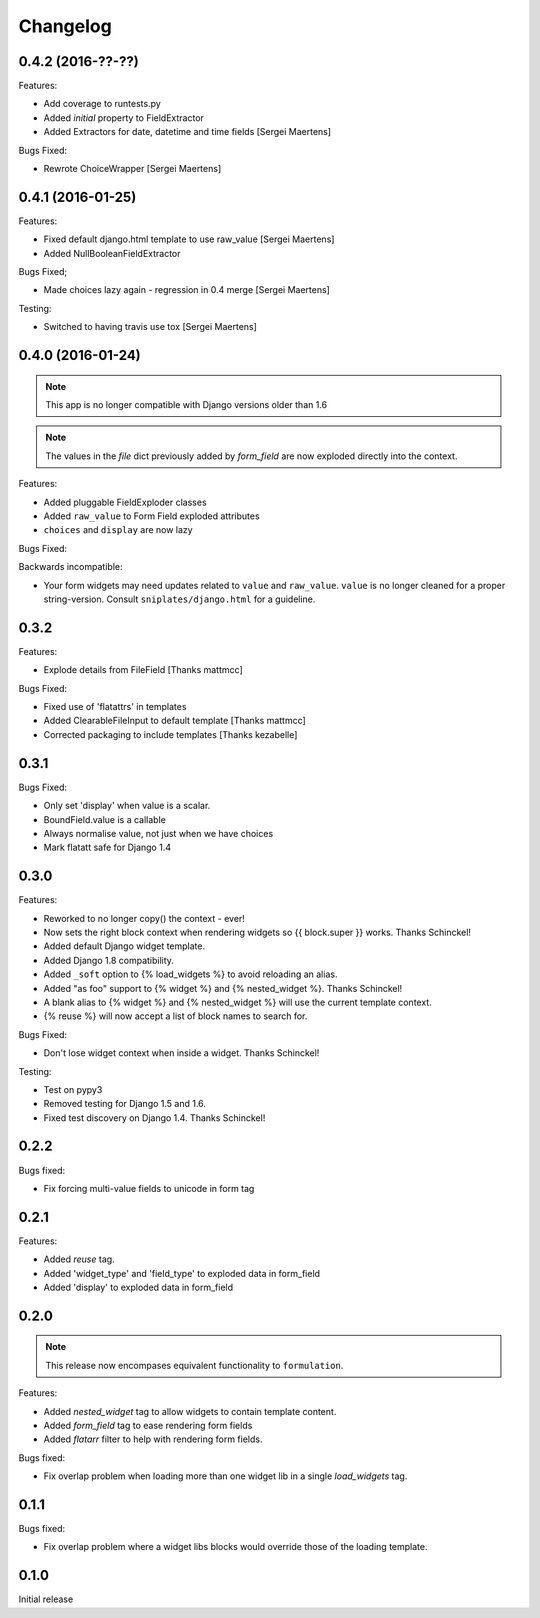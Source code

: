=========
Changelog
=========

0.4.2 (2016-??-??)
------------------

Features:

- Add coverage to runtests.py
- Added `initial` property to FieldExtractor
- Added Extractors for date, datetime and time fields [Sergei Maertens]

Bugs Fixed:

- Rewrote ChoiceWrapper [Sergei Maertens]

0.4.1 (2016-01-25)
------------------

Features:

- Fixed default django.html template to use raw_value [Sergei Maertens]
- Added NullBooleanFieldExtractor

Bugs Fixed;

- Made choices lazy again - regression in 0.4 merge [Sergei Maertens]

Testing:

- Switched to having travis use tox [Sergei Maertens]

0.4.0 (2016-01-24)
------------------

.. note:: This app is no longer compatible with Django versions older than 1.6

.. note:: The values in the `file` dict previously added by `form_field` are
          now exploded directly into the context.

Features:

- Added pluggable FieldExploder classes
- Added ``raw_value`` to Form Field exploded attributes
- ``choices`` and ``display`` are now lazy

Bugs Fixed:

Backwards incompatible:

- Your form widgets may need updates related to ``value`` and ``raw_value``.
  ``value`` is no longer cleaned for a proper string-version. Consult
  ``sniplates/django.html`` for a guideline.

0.3.2
-----

Features:

- Explode details from FileField [Thanks mattmcc]

Bugs Fixed:

- Fixed use of 'flatattrs' in templates
- Added ClearableFileInput to default template [Thanks mattmcc]
- Corrected packaging to include templates [Thanks kezabelle]

0.3.1
-----

Bugs Fixed:

- Only set 'display' when value is a scalar.
- BoundField.value is a callable
- Always normalise value, not just when we have choices
- Mark flatatt safe for Django 1.4

0.3.0
-----

Features:

- Reworked to no longer copy() the context - ever!
- Now sets the right block context when rendering widgets so {{ block.super }} works.  Thanks Schinckel!
- Added default Django widget template.
- Added Django 1.8 compatibility.
- Added ``_soft`` option to {% load_widgets %} to avoid reloading an alias.
- Added "as foo" support to {% widget %} and {% nested_widget %}.  Thanks Schinckel!
- A blank alias to {% widget %} and {% nested_widget %} will use the current template context.
- {% reuse %} will now accept a list of block names to search for.

Bugs Fixed:

- Don't lose widget context when inside a widget.  Thanks Schinckel!

Testing:

- Test on pypy3
- Removed testing for Django 1.5 and 1.6.
- Fixed test discovery on Django 1.4.  Thanks Schinckel!

0.2.2
-----

Bugs fixed:

- Fix forcing multi-value fields to unicode in form tag

0.2.1
-----

Features:

- Added `reuse` tag.
- Added 'widget_type' and 'field_type' to exploded data in form_field
- Added 'display' to exploded data in form_field

0.2.0
-----

.. note::  This release now encompases equivalent functionality to
   ``formulation``.

Features:

- Added `nested_widget` tag to allow widgets to contain template content.
- Added `form_field` tag to ease rendering form fields
- Added `flatarr` filter to help with rendering form fields.

Bugs fixed:

- Fix overlap problem when loading more than one widget lib in a single
  `load_widgets` tag.

0.1.1
-----

Bugs fixed:

- Fix overlap problem where a widget libs blocks would override those of the
  loading template.

0.1.0
-----

Initial release
